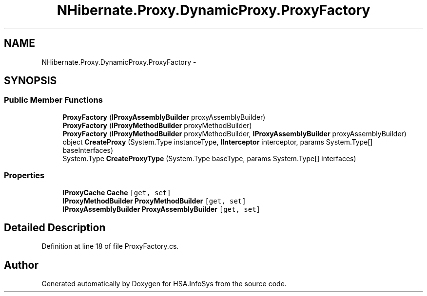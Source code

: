 .TH "NHibernate.Proxy.DynamicProxy.ProxyFactory" 3 "Fri Jul 5 2013" "Version 1.0" "HSA.InfoSys" \" -*- nroff -*-
.ad l
.nh
.SH NAME
NHibernate.Proxy.DynamicProxy.ProxyFactory \- 
.SH SYNOPSIS
.br
.PP
.SS "Public Member Functions"

.in +1c
.ti -1c
.RI "\fBProxyFactory\fP (\fBIProxyAssemblyBuilder\fP proxyAssemblyBuilder)"
.br
.ti -1c
.RI "\fBProxyFactory\fP (\fBIProxyMethodBuilder\fP proxyMethodBuilder)"
.br
.ti -1c
.RI "\fBProxyFactory\fP (\fBIProxyMethodBuilder\fP proxyMethodBuilder, \fBIProxyAssemblyBuilder\fP proxyAssemblyBuilder)"
.br
.ti -1c
.RI "object \fBCreateProxy\fP (System\&.Type instanceType, \fBIInterceptor\fP interceptor, params System\&.Type[] baseInterfaces)"
.br
.ti -1c
.RI "System\&.Type \fBCreateProxyType\fP (System\&.Type baseType, params System\&.Type[] interfaces)"
.br
.in -1c
.SS "Properties"

.in +1c
.ti -1c
.RI "\fBIProxyCache\fP \fBCache\fP\fC [get, set]\fP"
.br
.ti -1c
.RI "\fBIProxyMethodBuilder\fP \fBProxyMethodBuilder\fP\fC [get, set]\fP"
.br
.ti -1c
.RI "\fBIProxyAssemblyBuilder\fP \fBProxyAssemblyBuilder\fP\fC [get, set]\fP"
.br
.in -1c
.SH "Detailed Description"
.PP 
Definition at line 18 of file ProxyFactory\&.cs\&.

.SH "Author"
.PP 
Generated automatically by Doxygen for HSA\&.InfoSys from the source code\&.
